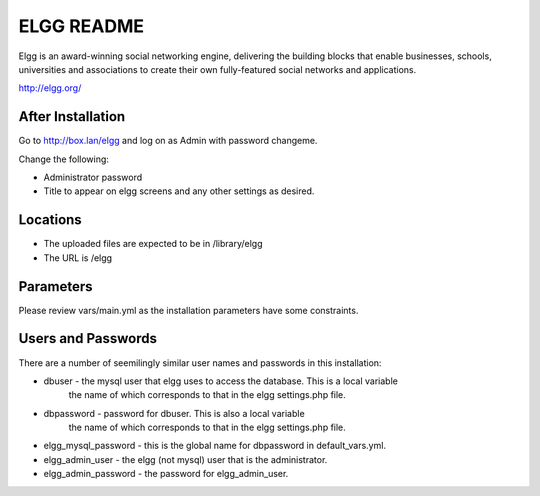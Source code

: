 ===========
ELGG README
===========

Elgg is an award-winning social networking engine, delivering the building blocks
that enable businesses, schools, universities and associations to create their own
fully-featured social networks and applications.

http://elgg.org/

After Installation
------------------

Go to http://box.lan/elgg and log on as Admin with password changeme.

Change the following:

* Administrator password

* Title to appear on elgg screens and any other settings as desired.

Locations
---------

- The uploaded files are expected to be in /library/elgg
- The URL is /elgg

Parameters
----------

Please review vars/main.yml as the installation parameters have
some constraints.

Users and Passwords
-------------------

There are a number of seemilingly similar user names and passwords in this installation:

* dbuser - the mysql user that elgg uses to access the database.  This is a local variable
           the name of which corresponds to that in the elgg settings.php file.

* dbpassword - password for dbuser. This is also a local variable
               the name of which corresponds to that in the elgg settings.php file.

* elgg_mysql_password - this is the global name for dbpassword in default_vars.yml.

* elgg_admin_user - the elgg (not mysql) user that is the administrator.

* elgg_admin_password - the password for elgg_admin_user.
